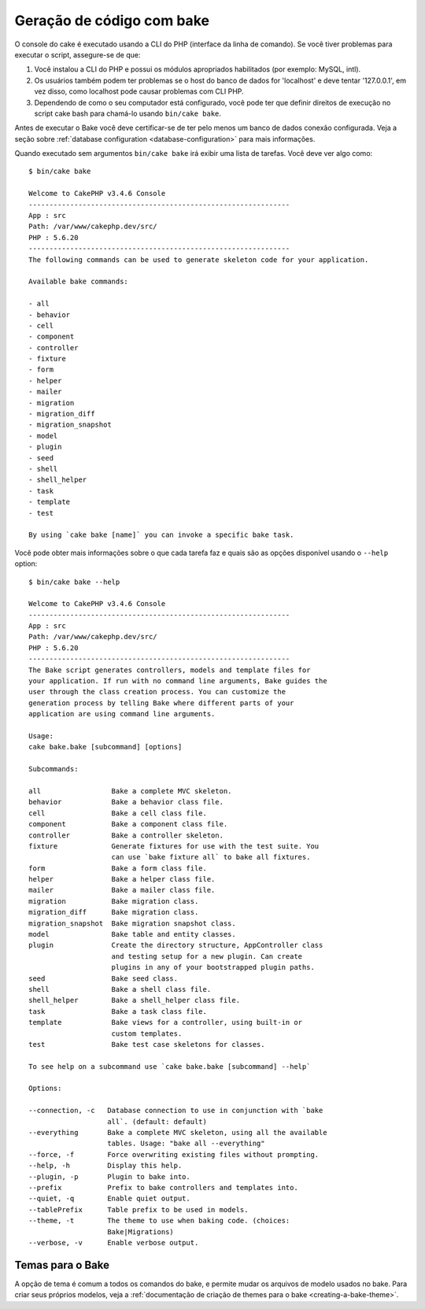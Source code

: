 Geração de código com bake
##########################

O console do cake é executado usando a CLI do PHP (interface da linha de comando).
Se você tiver problemas para executar o script, assegure-se de que:

#. Você instalou a CLI do PHP e possui os módulos apropriados habilitados (por exemplo: MySQL, intl).
#. Os usuários também podem ter problemas se o host do banco de dados for 'localhost' e deve tentar '127.0.0.1', em vez disso, como localhost pode causar problemas com CLI PHP.
#. Dependendo de como o seu computador está configurado, você pode ter que definir direitos de execução no script cake bash para chamá-lo usando ``bin/cake bake``.

Antes de executar o Bake você deve certificar-se de ter pelo menos um banco de dados
conexão configurada. Veja a seção sobre :ref:`database configuration
<database-configuration>` para mais informações.

Quando executado sem argumentos ``bin/cake bake`` irá exibir uma lista de
tarefas. Você deve ver algo como::

    $ bin/cake bake

    Welcome to CakePHP v3.4.6 Console
    ---------------------------------------------------------------
    App : src
    Path: /var/www/cakephp.dev/src/
    PHP : 5.6.20
    ---------------------------------------------------------------
    The following commands can be used to generate skeleton code for your application.

    Available bake commands:

    - all
    - behavior
    - cell
    - component
    - controller
    - fixture
    - form
    - helper
    - mailer
    - migration
    - migration_diff
    - migration_snapshot
    - model
    - plugin
    - seed
    - shell
    - shell_helper
    - task
    - template
    - test

    By using `cake bake [name]` you can invoke a specific bake task.

Você pode obter mais informações sobre o que cada tarefa faz e quais são as opções
disponível usando o ``--help`` option::

    $ bin/cake bake --help

    Welcome to CakePHP v3.4.6 Console
    ---------------------------------------------------------------
    App : src
    Path: /var/www/cakephp.dev/src/
    PHP : 5.6.20
    ---------------------------------------------------------------
    The Bake script generates controllers, models and template files for
    your application. If run with no command line arguments, Bake guides the
    user through the class creation process. You can customize the
    generation process by telling Bake where different parts of your
    application are using command line arguments.

    Usage:
    cake bake.bake [subcommand] [options]

    Subcommands:

    all                 Bake a complete MVC skeleton.
    behavior            Bake a behavior class file.
    cell                Bake a cell class file.
    component           Bake a component class file.
    controller          Bake a controller skeleton.
    fixture             Generate fixtures for use with the test suite. You
                        can use `bake fixture all` to bake all fixtures.
    form                Bake a form class file.
    helper              Bake a helper class file.
    mailer              Bake a mailer class file.
    migration           Bake migration class.
    migration_diff      Bake migration class.
    migration_snapshot  Bake migration snapshot class.
    model               Bake table and entity classes.
    plugin              Create the directory structure, AppController class
                        and testing setup for a new plugin. Can create
                        plugins in any of your bootstrapped plugin paths.
    seed                Bake seed class.
    shell               Bake a shell class file.
    shell_helper        Bake a shell_helper class file.
    task                Bake a task class file.
    template            Bake views for a controller, using built-in or
                        custom templates.
    test                Bake test case skeletons for classes.

    To see help on a subcommand use `cake bake.bake [subcommand] --help`

    Options:

    --connection, -c   Database connection to use in conjunction with `bake
                       all`. (default: default)
    --everything       Bake a complete MVC skeleton, using all the available
                       tables. Usage: "bake all --everything"
    --force, -f        Force overwriting existing files without prompting.
    --help, -h         Display this help.
    --plugin, -p       Plugin to bake into.
    --prefix           Prefix to bake controllers and templates into.
    --quiet, -q        Enable quiet output.
    --tablePrefix      Table prefix to be used in models.
    --theme, -t        The theme to use when baking code. (choices:
                       Bake|Migrations)
    --verbose, -v      Enable verbose output.

Temas para o Bake
=================

A opção de tema é comum a todos os comandos do bake, e permite mudar os arquivos de modelo usados no bake. Para criar seus próprios modelos, veja a
:ref:`documentação de criação de themes para o bake <creating-a-bake-theme>`.

.. meta::
    :title lang=pt: Geração de código com bake
    :keywords lang=pt: command line interface,functional application,database,database configuration,bash script,basic ingredients,project,model,path path,code generation,scaffolding,windows users,configuration file,few minutes,config,iew,shell,models,running,mysql
